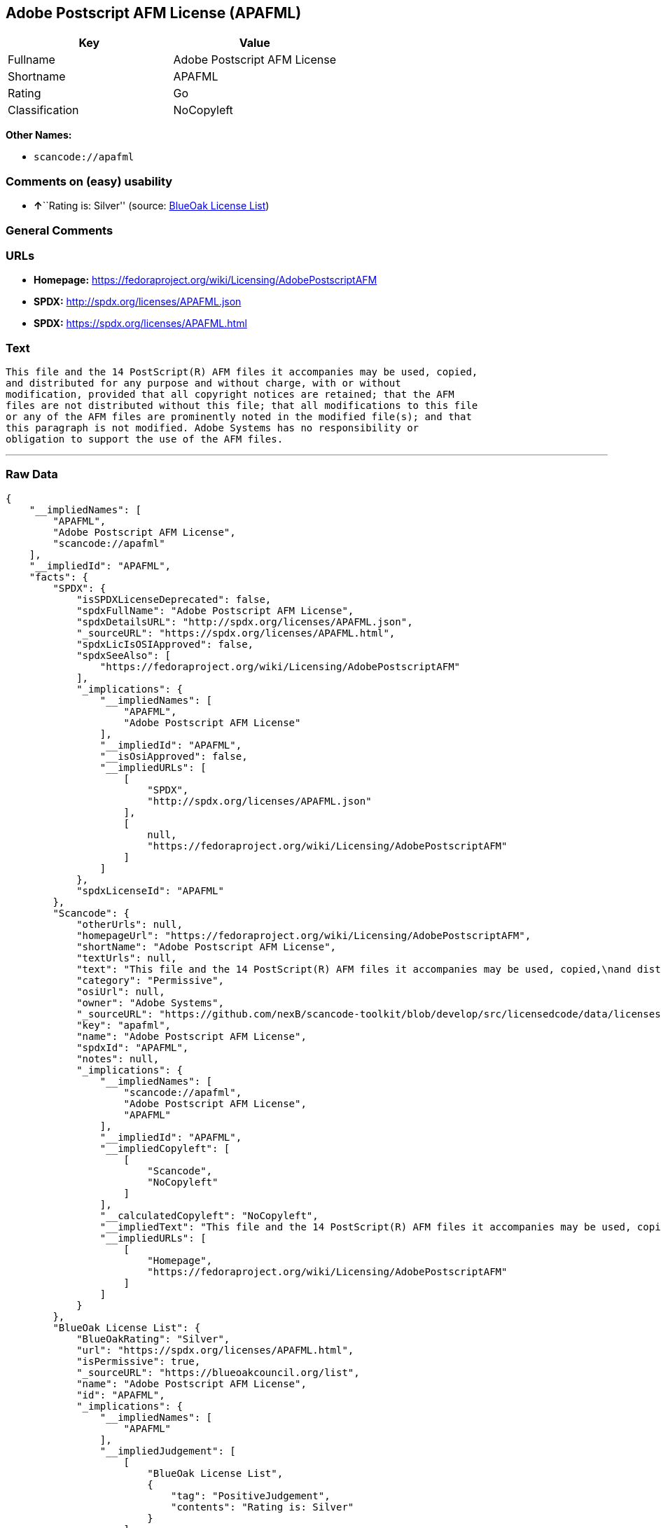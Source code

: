 == Adobe Postscript AFM License (APAFML)

[cols=",",options="header",]
|===
|Key |Value
|Fullname |Adobe Postscript AFM License
|Shortname |APAFML
|Rating |Go
|Classification |NoCopyleft
|===

*Other Names:*

* `+scancode://apafml+`

=== Comments on (easy) usability

* **↑**``Rating is: Silver'' (source:
https://blueoakcouncil.org/list[BlueOak License List])

=== General Comments

=== URLs

* *Homepage:*
https://fedoraproject.org/wiki/Licensing/AdobePostscriptAFM
* *SPDX:* http://spdx.org/licenses/APAFML.json
* *SPDX:* https://spdx.org/licenses/APAFML.html

=== Text

....
This file and the 14 PostScript(R) AFM files it accompanies may be used, copied,
and distributed for any purpose and without charge, with or without
modification, provided that all copyright notices are retained; that the AFM
files are not distributed without this file; that all modifications to this file
or any of the AFM files are prominently noted in the modified file(s); and that
this paragraph is not modified. Adobe Systems has no responsibility or
obligation to support the use of the AFM files.
....

'''''

=== Raw Data

....
{
    "__impliedNames": [
        "APAFML",
        "Adobe Postscript AFM License",
        "scancode://apafml"
    ],
    "__impliedId": "APAFML",
    "facts": {
        "SPDX": {
            "isSPDXLicenseDeprecated": false,
            "spdxFullName": "Adobe Postscript AFM License",
            "spdxDetailsURL": "http://spdx.org/licenses/APAFML.json",
            "_sourceURL": "https://spdx.org/licenses/APAFML.html",
            "spdxLicIsOSIApproved": false,
            "spdxSeeAlso": [
                "https://fedoraproject.org/wiki/Licensing/AdobePostscriptAFM"
            ],
            "_implications": {
                "__impliedNames": [
                    "APAFML",
                    "Adobe Postscript AFM License"
                ],
                "__impliedId": "APAFML",
                "__isOsiApproved": false,
                "__impliedURLs": [
                    [
                        "SPDX",
                        "http://spdx.org/licenses/APAFML.json"
                    ],
                    [
                        null,
                        "https://fedoraproject.org/wiki/Licensing/AdobePostscriptAFM"
                    ]
                ]
            },
            "spdxLicenseId": "APAFML"
        },
        "Scancode": {
            "otherUrls": null,
            "homepageUrl": "https://fedoraproject.org/wiki/Licensing/AdobePostscriptAFM",
            "shortName": "Adobe Postscript AFM License",
            "textUrls": null,
            "text": "This file and the 14 PostScript(R) AFM files it accompanies may be used, copied,\nand distributed for any purpose and without charge, with or without\nmodification, provided that all copyright notices are retained; that the AFM\nfiles are not distributed without this file; that all modifications to this file\nor any of the AFM files are prominently noted in the modified file(s); and that\nthis paragraph is not modified. Adobe Systems has no responsibility or\nobligation to support the use of the AFM files.",
            "category": "Permissive",
            "osiUrl": null,
            "owner": "Adobe Systems",
            "_sourceURL": "https://github.com/nexB/scancode-toolkit/blob/develop/src/licensedcode/data/licenses/apafml.yml",
            "key": "apafml",
            "name": "Adobe Postscript AFM License",
            "spdxId": "APAFML",
            "notes": null,
            "_implications": {
                "__impliedNames": [
                    "scancode://apafml",
                    "Adobe Postscript AFM License",
                    "APAFML"
                ],
                "__impliedId": "APAFML",
                "__impliedCopyleft": [
                    [
                        "Scancode",
                        "NoCopyleft"
                    ]
                ],
                "__calculatedCopyleft": "NoCopyleft",
                "__impliedText": "This file and the 14 PostScript(R) AFM files it accompanies may be used, copied,\nand distributed for any purpose and without charge, with or without\nmodification, provided that all copyright notices are retained; that the AFM\nfiles are not distributed without this file; that all modifications to this file\nor any of the AFM files are prominently noted in the modified file(s); and that\nthis paragraph is not modified. Adobe Systems has no responsibility or\nobligation to support the use of the AFM files.",
                "__impliedURLs": [
                    [
                        "Homepage",
                        "https://fedoraproject.org/wiki/Licensing/AdobePostscriptAFM"
                    ]
                ]
            }
        },
        "BlueOak License List": {
            "BlueOakRating": "Silver",
            "url": "https://spdx.org/licenses/APAFML.html",
            "isPermissive": true,
            "_sourceURL": "https://blueoakcouncil.org/list",
            "name": "Adobe Postscript AFM License",
            "id": "APAFML",
            "_implications": {
                "__impliedNames": [
                    "APAFML"
                ],
                "__impliedJudgement": [
                    [
                        "BlueOak License List",
                        {
                            "tag": "PositiveJudgement",
                            "contents": "Rating is: Silver"
                        }
                    ]
                ],
                "__impliedCopyleft": [
                    [
                        "BlueOak License List",
                        "NoCopyleft"
                    ]
                ],
                "__calculatedCopyleft": "NoCopyleft",
                "__impliedURLs": [
                    [
                        "SPDX",
                        "https://spdx.org/licenses/APAFML.html"
                    ]
                ]
            }
        }
    },
    "__impliedJudgement": [
        [
            "BlueOak License List",
            {
                "tag": "PositiveJudgement",
                "contents": "Rating is: Silver"
            }
        ]
    ],
    "__impliedCopyleft": [
        [
            "BlueOak License List",
            "NoCopyleft"
        ],
        [
            "Scancode",
            "NoCopyleft"
        ]
    ],
    "__calculatedCopyleft": "NoCopyleft",
    "__isOsiApproved": false,
    "__impliedText": "This file and the 14 PostScript(R) AFM files it accompanies may be used, copied,\nand distributed for any purpose and without charge, with or without\nmodification, provided that all copyright notices are retained; that the AFM\nfiles are not distributed without this file; that all modifications to this file\nor any of the AFM files are prominently noted in the modified file(s); and that\nthis paragraph is not modified. Adobe Systems has no responsibility or\nobligation to support the use of the AFM files.",
    "__impliedURLs": [
        [
            "SPDX",
            "http://spdx.org/licenses/APAFML.json"
        ],
        [
            null,
            "https://fedoraproject.org/wiki/Licensing/AdobePostscriptAFM"
        ],
        [
            "SPDX",
            "https://spdx.org/licenses/APAFML.html"
        ],
        [
            "Homepage",
            "https://fedoraproject.org/wiki/Licensing/AdobePostscriptAFM"
        ]
    ]
}
....

'''''

=== Dot Cluster Graph

image:../dot/APAFML.svg[image,title="dot"]
